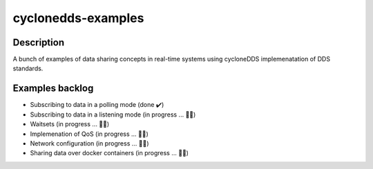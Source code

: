 
cyclonedds-examples
==========

Description
***********

A bunch of examples of data sharing concepts in real-time systems using cycloneDDS implemenatation of DDS standards.

Examples backlog
****************

- Subscribing to data in a polling mode (done ✔️)
- Subscribing to data in a listening mode (in progress ... 👨‍💻)
- Waitsets (in progress ... 👨‍💻)
- Implemenation of QoS (in progress ... 👨‍💻)
- Network configuration (in progress ... 👨‍💻)
- Sharing data over docker containers (in progress ... 👨‍💻)
